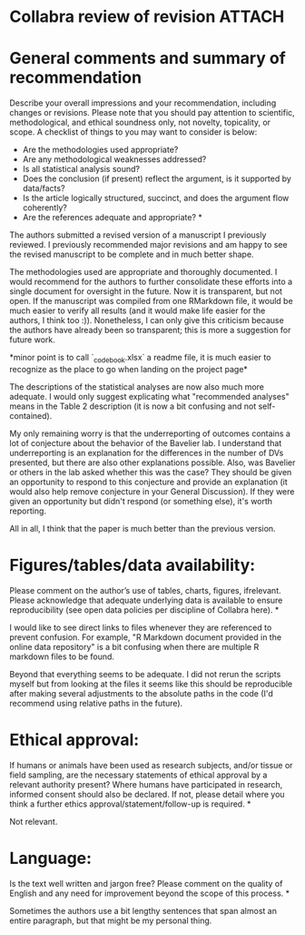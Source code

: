 * Collabra review of revision                                        :ATTACH:

  :PROPERTIES:
  :Attachments: 20190228collabra.org
  :ID:       78840b54-ef5c-49b0-98d3-a51f71884dea
  :END:

* General comments and summary of recommendation

Describe your overall impressions and your recommendation, including changes or revisions. Please note that you should pay attention to scientific, methodological, and ethical soundness only, not novelty, topicality, or scope. A checklist of things to you may want to consider is below:
 - Are the methodologies used appropriate?
 - Are any methodological weaknesses addressed?
 - Is all statistical analysis sound?
 - Does the conclusion (if present) reflect the argument, is it supported by data/facts?
 - Is the article logically structured, succinct, and does the argument flow coherently?
 - Are the references adequate and appropriate? *

The authors submitted a revised version of a manuscript I previously
reviewed. I previously recommended major revisions and am happy to see
the revised manuscript to be complete and in much better shape.

The methodologies used are appropriate and thoroughly documented. I
would recommend for the authors to further consolidate these efforts
into a single document for oversight in the future. Now it is
transparent, but not open. If the manuscript was compiled from one
RMarkdown file, it would be much easier to verify all results (and it
would make life easier for the authors, I think too :)). Nonetheless,
I can only give this criticism because the authors have already been
so transparent; this is more a suggestion for future work.

*minor point is to call `_codebook.xlsx` a readme file, it is much
easier to recognize as the place to go when landing on the project
page*

The descriptions of the statistical analyses are now also much more
adequate. I would only suggest explicating what "recommended analyses"
means in the Table 2 description (it is now a bit confusing and not
self-contained).

My only remaining worry is that the underreporting of outcomes
contains a lot of conjecture about the behavior of the Bavelier lab. I
understand that underreporting is an explanation for the differences
in the number of DVs presented, but there are also other explanations
possible. Also, was Bavelier or others in the lab asked whether this
was the case? They should be given an opportunity to respond to this
conjecture and provide an explanation (it would also help remove
conjecture in your General Discussion). If they were given an
opportunity but didn't respond (or something else), it's worth
reporting.

All in all, I think that the paper is much better than the previous
version.

*  Figures/tables/data availability:
Please comment on the author’s use of tables, charts, figures, ifrelevant. Please acknowledge that adequate underlying data is available to ensure reproducibility (see open data policies per discipline of Collabra here). *

I would like to see direct links to files whenever they are referenced
to prevent confusion. For example, "R Markdown document provided in
the online data repository" is a bit confusing when there are multiple
R markdown files to be found.

Beyond that everything seems to be adequate. I did not rerun the
scripts myself but from looking at the files it seems like this should
be reproducible after making several adjustments to the absolute paths
in the code (I'd recommend using relative paths in the future).

* Ethical approval:
If humans or animals have been used as research subjects, and/or tissue or field sampling, are the necessary statements of ethical approval by a relevant authority present? Where humans have participated in research, informed consent should also be declared.
If not, please detail where you think a further ethics approval/statement/follow-up is required. *

Not relevant.

* Language:
Is the text well written and jargon free? Please comment on the quality of English and any need for improvement beyond the scope of this process. *

Sometimes the authors use a bit lengthy sentences that span almost an
entire paragraph, but that might be my personal thing.
